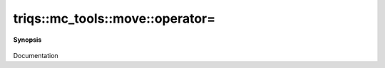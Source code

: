 ..
   Generated automatically by cpp2rst

.. highlight:: c
.. role:: red
.. role:: green
.. role:: param
.. role:: cppbrief


.. _move_operator=:

triqs::mc_tools::move::operator=
================================


**Synopsis**

 .. rst-class:: cppsynopsis

    1. | move<MCSignType> & :red:`operator=` (move<MCSignType> const & :param:`rhs`)

    2. | move<MCSignType> & :red:`operator=` (move<MCSignType> && :param:`rhs`)

Documentation
